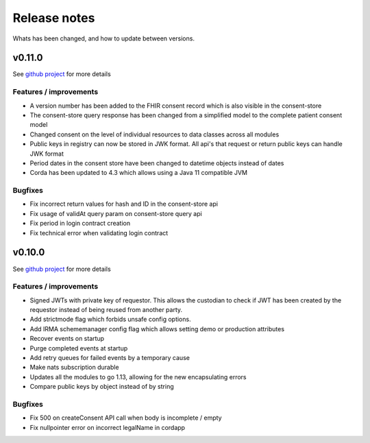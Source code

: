 
#############
Release notes
#############

Whats has been changed, and how to update between versions.

*******
v0.11.0
*******

See `github project <https://github.com/orgs/nuts-foundation/projects/5>`_ for more details

=======================
Features / improvements
=======================

* A version number has been added to the FHIR consent record which is also visible in the consent-store
* The consent-store query response has been changed from a simplified model to the complete patient consent model
* Changed consent on the level of individual resources to data classes across all modules
* Public keys in registry can now be stored in JWK format. All api's that request or return public keys can handle JWK format
* Period dates in the consent store have been changed to datetime objects instead of dates
* Corda has been updated to 4.3 which allows using a Java 11 compatible JVM

========
Bugfixes
========

* Fix incorrect return values for hash and ID in the consent-store api
* Fix usage of validAt query param on consent-store query api
* Fix period in login contract creation
* Fix technical error when validating login contract

*******
v0.10.0
*******

See `github project <https://github.com/orgs/nuts-foundation/projects/4>`_ for more details

=======================
Features / improvements
=======================

* Signed JWTs with private key of requestor. This allows the custodian to check if
  JWT has been created by the requestor instead of being reused from another party.
* Add strictmode flag which forbids unsafe config options.
* Add IRMA schememanager config flag which allows setting demo or production attributes
* Recover events on startup
* Purge completed events at startup
* Add retry queues for failed events by a temporary cause
* Make nats subscription durable
* Updates all the modules to go 1.13, allowing for the new encapsulating errors
* Compare public keys by object instead of by string

========
Bugfixes
========

* Fix 500 on createConsent API call when body is incomplete / empty
* Fix nullpointer error on incorrect legalName in cordapp
